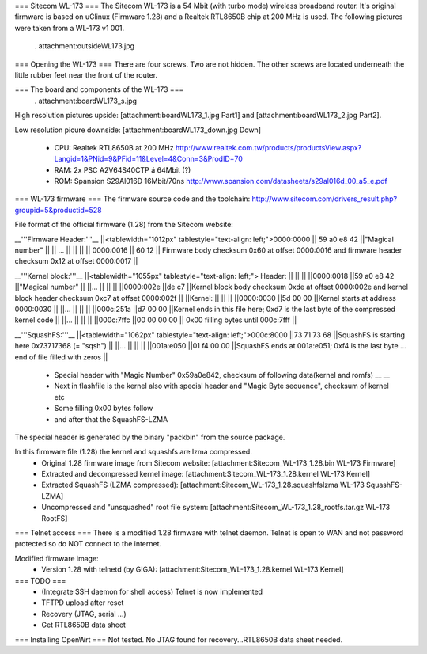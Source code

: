 === Sitecom WL-173 ===
The Sitecom WL-173 is a 54 Mbit (with turbo mode) wireless broadband router. It's original firmware is based on uClinux (Firmware 1.28) and a Realtek RTL8650B chip at 200 MHz is used. The following pictures were taken from a WL-173 v1 001.

 . attachment:outsideWL173.jpg
=== Opening the WL-173 ===
There are four screws. Two are not hidden. The other screws are located underneath the little rubber feet near the front of the router.

=== The board and components of the WL-173 ===
 . attachment:boardWL173_s.jpg
High resolution pictures upside: [attachment:boardWL173_1.jpg Part1] and [attachment:boardWL173_2.jpg Part2].

Low resolution picure downside: [attachment:boardWL173_down.jpg Down]

 * CPU: Realtek RTL8650B at 200 MHz http://www.realtek.com.tw/products/productsView.aspx?Langid=1&PNid=9&PFid=11&Level=4&Conn=3&ProdID=70
 * RAM: 2x PSC A2V64S40CTP á 64Mbit (?)
 * ROM: Spansion S29Al016D 16Mbit/70ns http://www.spansion.com/datasheets/s29al016d_00_a5_e.pdf

=== WL-173 firmware ===
The firmware source code and the toolchain: http://www.sitecom.com/drivers_result.php?groupid=5&productid=528

File format of the official firmware (1.28) from the Sitecom website:

__'''Firmware Header:'''__
||<tablewidth="1012px" tablestyle="text-align: left;">0000:0000 || 59 a0 e8 42 ||"Magical number" ||
|| ... || || ||
|| 0000:0016 || 60 12 || Firmware body checksum 0x60 at offset 0000:0016 and firmware header checksum 0x12 at offset 0000:0017 ||


__'''Kernel block:'''__
||<tablewidth="1055px" tablestyle="text-align: left;"> Header: || || ||
||0000:0018 ||59 a0 e8 42 ||"Magical number" ||
||... || || ||
||0000:002e ||de c7 ||Kernel block body checksum 0xde at offset 0000:002e and kernel block header checksum 0xc7 at offset 0000:002f ||
||Kernel: || || ||
||0000:0030 ||5d 00 00 ||Kernel starts at address  0000:0030 ||
||... || || ||
||000c:251a ||d7 00 00 ||Kernel ends in this file here; 0xd7 is the last byte of the compressed kernel code ||
||... || || ||
||000c:7ffc ||00 00 00  00 || 0x00 filling bytes until 000c:7fff ||


__'''SquashFS:'''__
||<tablewidth="1062px" tablestyle="text-align: left;">000c:8000 ||73 71 73 68 ||SquashFS is starting here 0x73717368 (= "sqsh") ||
||... || || ||
||001a:e050 ||01 f4 00 00 ||SquashFS ends at 001a:e051; 0xf4 is the last byte ... end of file filled with zeros ||


 * Special header with "Magic Number" 0x59a0e842, checksum of following data(kernel and romfs) __ __
 * Next in flashfile is the kernel also with special header and "Magic Byte sequence", checksum of kernel etc
 * Some filling 0x00 bytes follow
 * and after that the SquashFS-LZMA

The special header is generated by the binary "packbin" from the source package.

In this firmware file (1.28) the kernel and squashfs are lzma compressed.
 * Original 1.28 firmware image from Sitecom website: [attachment:Sitecom_WL-173_1.28.bin WL-173 Firmware]
 * Extracted and decompressed kernel image: [attachment:Sitecom_WL-173_1.28.kernel WL-173 Kernel]
 * Extracted SquashFS (LZMA compressed): [attachment:Sitecom_WL-173_1.28.squashfslzma WL-173 SquashFS-LZMA]
 * Uncompressed and "unsquashed" root file system: [attachment:Sitecom_WL-173_1.28_rootfs.tar.gz WL-173 RootFS]

=== Telnet access ===
There is a modified 1.28 firmware with telnet daemon. Telnet is open to WAN and not password protected so do NOT connect to the internet.

Modified firmware image:
 * Version 1.28 with telnetd (by GIGA): [attachment:Sitecom_WL-173_1.28.kernel WL-173 Kernel]

=== TODO ===
 * (Integrate SSH daemon for shell access) Telnet is now implemented
 * TFTPD upload after reset
 * Recovery (JTAG, serial ...)
 * Get RTL8650B data sheet

=== Installing OpenWrt ===
Not tested. No JTAG found for recovery...RTL8650B data sheet needed.
